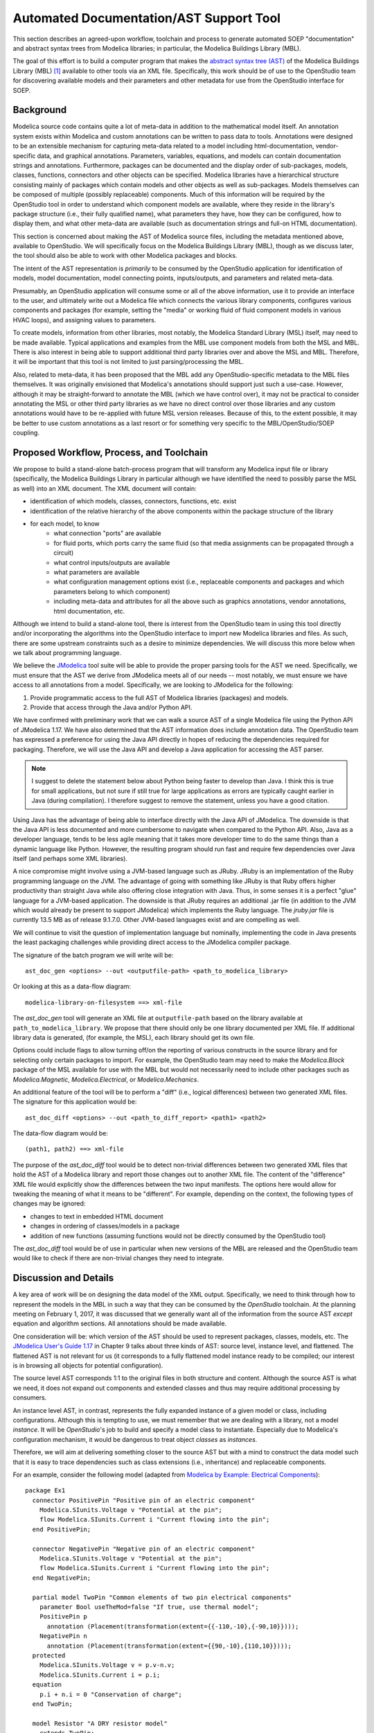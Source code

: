 Automated Documentation/AST Support Tool
~~~~~~~~~~~~~~~~~~~~~~~~~~~~~~~~~~~~~~~~

This section describes an agreed-upon workflow, toolchain and process to
generate automated SOEP "documentation" and abstract syntax trees from Modelica
libraries; in particular, the Modelica Buildings Library (MBL).

The goal of this effort is to build a computer program that makes the `abstract
syntax tree (AST) <https://en.wikipedia.org/wiki/Abstract_syntax_tree>`_ of the
Modelica Buildings Library (MBL) [#fn_mbl]_ available to other tools via an XML
file.  Specifically, this work should be of use to the OpenStudio team for
discovering available models and their parameters and other metadata for use
from the OpenStudio interface for SOEP.

Background
""""""""""

Modelica source code contains quite a lot of meta-data in addition to the
mathematical model itself. An annotation system exists within Modelica and
custom annotations can be written to pass data to tools. Annotations were
designed to be an extensible mechanism for capturing meta-data related to a
model including html-documentation, vendor-specific data, and graphical
annotations. Parameters, variables, equations, and models can contain
documentation strings and annotations. Furthermore, packages can be documented
and the display order of sub-packages, models, classes, functions, connectors
and other objects can be specified. Modelica libraries have a hierarchical
structure consisting mainly of packages which contain models and other objects
as well as sub-packages. Models themselves can be composed of multiple (possibly
replaceable) components. Much of this information will be required by the
OpenStudio tool in order to understand which component models are available,
where they reside in the library's package structure (i.e., their fully
qualified name), what parameters they have, how they can be configured, how to
display them, and what other meta-data are available (such as documentation
strings and full-on HTML documentation).

This section is concerned about making the AST of Modelica source files,
including the metadata mentioned above, available to OpenStudio. We
will specifically focus on the Modelica Buildings Library (MBL), though as we
discuss later, the tool should also be able to work with other Modelica
packages and blocks.

The intent of the AST representation is *primarily* to be consumed by the
OpenStudio application for identification of models, model documentation, model
connecting points, inputs/outputs, and parameters and related meta-data.

Presumably, an OpenStudio application will consume some or all of the above
information, use it to provide an interface to the user, and ultimately write
out a Modelica file which connects the various library components, configures
various components and packages (for example, setting the "media" or working
fluid of fluid component models in various HVAC loops), and assigning
values to parameters.

To create models, information from other libraries, most notably, the Modelica
Standard Library (MSL) itself, may need to be made available. Typical
applications and examples from the MBL use
component models from both the MSL and MBL. There is also interest in being
able to support additional third party libraries over and above the MSL and
MBL. Therefore, it will be important that this tool is not limited to just
parsing/processing the MBL.

Also, related to meta-data, it has been proposed that the MBL add any
OpenStudio-specific metadata to the MBL files themselves. It was originally
envisioned that Modelica's annotations should support just such a use-case.
However, although it may be straight-forward to annotate the MBL (which we have
control over), it may not be practical to consider annotating the MSL or other
third party libraries as we have no direct control over those libraries and any
custom annotations would have to be re-applied with future MSL version releases.
Because of this, to the extent possible, it may be better to use custom
annotations as a last resort or for something very specific to the
MBL/OpenStudio/SOEP coupling.

.. todo:: Let's discuss re custom annotation.
          I think they are only needed for the MBL, not the MSL.

Proposed Workflow, Process, and Toolchain
"""""""""""""""""""""""""""""""""""""""""

.. todo:: Let's discuss re custom annotation.
          I think we can remove the MSL from below.

We propose to build a stand-alone batch-process program that will transform any
Modelica input file or library (specifically, the Modelica Buildings Library in
particular although we have identified the need to possibly parse the MSL as
well) into an XML document. The XML document will contain:

- identification of which models, classes, connectors, functions, etc. exist
- identification of the relative hierarchy of the above components within the
  package structure of the library
- for each model, to know
    - what connection "ports" are available
    - for fluid ports, which ports carry the same fluid (so that media
      assignments can be propagated through a circuit)
    - what control inputs/outputs are available
    - what parameters are available
    - what configuration management options exist (i.e., replaceable components
      and packages and which parameters belong to which component)
    - including meta-data and attributes for all the above such as graphics
      annotations, vendor annotations, html documentation, etc.

Although we intend to build a stand-alone tool, there is interest from the
OpenStudio team in using this tool directly and/or incorporating the algorithms
into the OpenStudio interface to import new Modelica libraries and files. As
such, there are some upstream constraints such as a desire to minimize
dependencies. We will discuss this more below when we talk about programming
language.

We believe the `JModelica
<http://www.jmodelica.org/api-docs/usersguide/JModelicaUsersGuide-1.17.0.pdf>`_
tool suite will be able to provide the proper parsing tools for the AST we
need. Specifically, we must ensure that the AST we derive from JModelica meets
all of our needs -- most notably, we must ensure we have access to all
annotations from a model. Specifically, we are looking to JModelica for the
following:

.. todo:: I find it confusing to talk about packages and models. If we
          can parse packages, then we can also parse models, and if users
          provide a model, it will probably be in a package? It may hence be
          easier to simply discuss packages (or equivalently, libraries as
          a library is simply a package)

1. Provide programmatic access to the full AST of Modelica libraries (packages)
   and models.
2. Provide that access through the Java and/or Python API.

.. todo:: I changed the paragraph below to use Java based on the call
          of Feb. 14.

We have confirmed with preliminary work that we can walk a source AST of a
single Modelica file using the Python API of JModelica 1.17. We have also
determined that the AST information does include annotation data.
The OpenStudio team has expressed a preference for
using the Java API directly in hopes of reducing the dependencies required for
packaging. Therefore, we will use the Java API and develop a Java application
for accessing the AST parser.

.. note:: I suggest to delete the statement below about Python being faster
          to develop than Java. I think this is true for small applications,
          but not sure if still true for large applications as errors are typically
          caught earlier in Java (during compilation). I therefore suggest
          to remove the statement, unless you have a good citation.

Using Java has the advantage of being able to
interface directly with the Java API of JModelica. The downside is that the
Java API is less documented and more cumbersome to navigate when compared to
the Python API. Also, Java as a developer language, tends to be less agile
meaning that it takes more developer time to do the same things than a dynamic
language like Python. However, the resulting program should run fast and
require few dependencies over Java itself (and perhaps some XML libraries).

A nice compromise might involve using a JVM-based language such as JRuby. JRuby
is an implementation of the Ruby programming language on the JVM. The advantage
of going with something like JRuby is that Ruby offers higher productivity
than straight Java while also offering close integration with Java. Thus, in
some senses it is a perfect "glue" language for a JVM-based application. The
downside is that JRuby requires an additional .jar file (in addition to the JVM
which would already be present to support JModelica) which implements the Ruby
language. The `jruby.jar` file is currently 13.5 MB as of release 9.1.7.0.
Other JVM-based languages exist and are compelling as well.

We will continue to visit the question of implementation language but
nominally, implementing the code in Java presents the least packaging
challenges while providing direct access to the JModelica compiler package.

The signature of the batch program we will write will be::

    ast_doc_gen <options> --out <outputfile-path> <path_to_modelica_library>

Or looking at this as a data-flow diagram::

    modelica-library-on-filesystem ==> xml-file

The `ast_doc_gen` tool will generate an XML file at ``outputfile-path`` based
on the library available at ``path_to_modelica_library``. We propose that there
should only be one library documented per XML file. If additional library data
is generated, (for example, the MSL), each library should get its own file.

Options could include flags to allow turning off/on the reporting of various
constructs in the source library and for selecting only certain packages to
import. For example, the OpenStudio team may need to make the `Modelica.Block`
package of the MSL available for use with the MBL but would not necessarily
need to include other packages such as `Modelica.Magnetic`,
`Modelica.Electrical`, or `Modelica.Mechanics`.

An additional feature of the tool will be to perform a "diff" (i.e., logical
differences) between two generated XML files. The signature for this
application would be::

    ast_doc_diff <options> --out <path_to_diff_report> <path1> <path2>

The data-flow diagram would be::

    (path1, path2) ==> xml-file

The purpose of the `ast_doc_diff` tool would be to detect non-trivial
differences between two generated XML files that hold the AST of a Modelica
library and report those changes out to another XML file. The content of the
"difference" XML file would explicitly show the differences between the two
input manifests. The options here would allow for tweaking the meaning of what
it means to be "different". For example, depending on the context, the
following types of changes may be ignored:

- changes to text in embedded HTML document
- changes in ordering of classes/models in a package
- addition of new functions (assuming functions would not be directly consumed
  by the OpenStudio tool)

The `ast_doc_diff` tool would be of use in particular when new versions of the
MBL are released and the OpenStudio team would like to check if there are
non-trivial changes they need to integrate.

Discussion and Details
""""""""""""""""""""""

A key area of work will be on designing the data model of the XML output.
Specifically, we need to think through how to represent the models in the MBL
in such a way that they can be consumed by the *OpenStudio* toolchain. At the
planning meeting on February 1, 2017, it was discussed that we generally want
all of the information from the source AST *except* equation and algorithm
sections. All annotations should be made available.

One consideration will be: which version of the AST should be used to represent
packages, classes, models, etc. The `JModelica User's Guide 1.17
<http://www.jmodelica.org/api-docs/usersguide/JModelicaUsersGuide-1.17.0.pdf>`_
in Chapter 9 talks about three kinds of AST: source level, instance level, and
flattened. The flattened AST is not relevant for us (it corresponds to a fully
flattened model instance ready to be compiled; our interest is in browsing all
objects for potential configuration).

The source level AST corresponds 1:1 to the original files in both structure
and content. Although the source AST is what we need, it does not expand out
components and extended classes and thus may require additional processing by
consumers.

An instance level AST, in contrast, represents the fully expanded instance of a
given model or class, including configurations. Although this is tempting to
use, we must remember that we are dealing with a library, not a model
*instance*. It will be *OpenStudio*'s job to build and specify a model class to
instantiate. Especially due to Modelica's configuration mechanism, it would be
dangerous to treat object *classes* as *instances*.

Therefore, we will aim at delivering something closer to the source AST but
with a mind to construct the data model such that it is easy to trace
dependencies such as class extensions (i.e., inheritance) and replaceable
components.

For an example, consider the following model (adapted from `Modelica by
Example: Electrical Components
<http://book.xogeny.com/components/components/elec_comps/>`_):

::

    package Ex1
      connector PositivePin "Positive pin of an electric component"
        Modelica.SIunits.Voltage v "Potential at the pin";
        flow Modelica.SIunits.Current i "Current flowing into the pin";
      end PositivePin;

      connector NegativePin "Negative pin of an electric component"
        Modelica.SIunits.Voltage v "Potential at the pin";
        flow Modelica.SIunits.Current i "Current flowing into the pin";
      end NegativePin;

      partial model TwoPin "Common elements of two pin electrical components"
        parameter Bool useTheMod=false "If true, use thermal model";
        PositivePin p
          annotation (Placement(transformation(extent={{-110,-10},{-90,10}})));
        NegativePin n
          annotation (Placement(transformation(extent={{90,-10},{110,10}})));
      protected
        Modelica.SIunits.Voltage v = p.v-n.v;
        Modelica.SIunits.Current i = p.i;
      equation
        p.i + n.i = 0 "Conservation of charge";
      end TwoPin;

      model Resistor "A DRY resistor model"
        extends TwoPin;
        parameter Modelica.SIunits.Resistance R;
      equation
        v = i*R "Ohm's law";
      end Resistor;
    end Example1;

In this (very simple) model described above, a possible XML representation might be::

    <?xml version="1.0" encoding="UTF-8"?>
    <!--
      A library could be given a different ID than the top level package
      name. For example, the "Modelica Buildings Library"'s top level package
      is "Buildings". Here, we use Example1 for the library name and
      "Ex1" for the top-level package name. Presumably, the "Example1" meta
      data has been passed in out-of-band or via the annotation mechanism.
    -->
    <lib id="Example1">
      <package id="Ex1">
        <!-- specify package order by top-level model ids -->
        <order>Ex1.PositivePin,Ex1.NegativePin,Ex1.TwoPin,Ex1.Resistor</order>
        <connectors>
          <!--
            below, we derive a unique "hash-key" for the type that will allow
            us to identify that PositivePin connectors can be connected to
            NegativePin connectors

            Note: we use the fully qualified names for IDs both because XML
            requires unique ids and also for our identification purposes.

            The "f:" and "p:" prefixes indicate f: as "flow" and p as
            "potential" variables. An "s:" prefix would indicate a "stream"
            variable. The hash is the listing of all types in a connection with
            prefixes put together in alphabetical order separated by
            semicolons. Comparing on these type hashes would allow a tool to
            know which connectors could be connected together.
          -->
          <connector
            id="Ex1.PositivePin"

            todo: what does type add? This information is already in the children.

            type="f:Modelica.SIunits.Current;p:Modelica.SIunits.Voltage">
            <variable

              todo: is it required that id below repeats the id of the parent?
                     It seems to give a conflict if a model from a different
                     package is extended, as then, the first part of the name
                     may change (say A extends B, B contains parameter p.
                     Then this is called A.p, and not A.B.p)

              id="Ex1.PositivePin.v"
              type="Modelica.SIunits.Voltage"
              connect_type="potential"
              doc="Potential at the pin"/>
            <variable
              id="Ex1.PositivePin.i"
              type="Modelica.SIunits.Current"
              connect_type="flow"
              doc="Potential at the pin"/>
          </connector>
          <connector
            id="Ex1.NegativePin"
            type="f:Modelica.SIunits.Current;p:Modelica.SIunits.Voltage">
            <variable
              id="Ex1.NegativePin.v"
              type="Modelica.SIunits.Voltage"
              connect_type="potential"
              doc="Potential at the pin"/>
            <variable
              id="Ex1.NegativePin.i"
              type="Modelica.SIunits.Current"
              connect_type="flow"
              doc="Potential at the pin"/>
          </connector>
        </connectors>
        <models>
          <model
            id="Ex1.TwoPin"
            type="partial"
            doc="Common elements of two pin electrical components">

            todo: above we used variable, but here we use var. Is this a typo?

            <var
              type="Bool"
              id="Ex1.TwoPin.useTheMod"
              variability="parameter">
              false
            </var>
            <var
              type="Ex1.PositivePin"
              id="Ex1.TwoPin.p"
              variability="continuous">
              <!--
                Note: "Placement" annotation downcased
              -->
              <annotation>
                <placement>
                  <transformation>
                    <extent>{{-110,-10},{-90,10}}</extent>
                  </transformation>
                </placement>
              </annotation>
            </var>
            <var
              type="Ex1.NegativePin"
              id="Ex1.TwoPin.n"
              variability="continuous">
              <annotation>
                <placement>
                  <transformation>
                    <extent>{{90,-10},{110,10}}</extent>
                  </transformation>
                </placement>
              </annotation>
            </var>
            <var
              type="Modelica.SIunits.Voltage"
              id="Ex1.TwoPin.v"
              variability="continuous"
              visibility="protected">
              <annotation>
                <placement>
                  <transformation>
                    <extent>{{90,-10},{110,10}}</extent>
                  </transformation>
                </placement>
              </annotation>
            </var>
            <var
              type="Modelica.SIunits.Current"
              id="Ex1.TwoPin.i"
              variability="continuous"
              visibility="protected">
              <annotation>
                <placement>
                  <transformation>
                    <extent>{{90,-10},{110,10}}</extent>
                  </transformation>
                </placement>
              </annotation>
            </var>
            <!-- equation section elided... -->
          </model>
          <!-- OK, and finally the Resistor -->
          <model
            id="Ex1.Resistor"
            doc="A DRY resistor model">
            <extends>Ex1.TwoPin</extends>
            <var
              type="Modelica.SIunits.Resistance"
              id="Ex1.Resistor.R"
              variability="parameter">
            </var>
            <!-- equation section elided... -->
          </model>
        </models>
      </package>
    </lib>

There have been several attempts to represent or use XML in relation to
Modelica in the past. A brief listing of key papers appears below:

.. todo: Please put them into the references.bib file and use :cite:`xxx`

- `N. Landin. (2014). "XML export and import of Modelica Models"
  <https://gupea.ub.gu.se/bitstream/2077/38718/1/gupea_2077_38718_1.pdf>`_
- `ModelicaXML Schema <https://github.com/modelica-association/ModelicaXML>`_
- `Appendix G of Fritzson (2004) "Principles of ... with Modelica 2.1"
  <http://onlinelibrary.wiley.com/store/10.1002/9780470545669.app7/asset/app7.pdf?v=1&t=iyq3ixri&s=3acd1aef6559f8c230d827878d73980bdd1407f2>`_
- `A. Pop and P. Fritzson. (2003). "ModelicaXML..."
  <https://modelica.org/events/Conference2003/papers/h39_Pop.pdf>`_
- `A. Pop and P. Fritzson. ModelicaXML Presentation
  <http://www.ida.liu.se/~adrpo33/modelica/ModelicaXML-Presentation-2003-11-04.pdf>`_
- `U. Reisenbichler et al. 2006. "If we only had used XML..."
  <https://www.modelica.org/events/modelica2006/Proceedings/sessions/Session6d1.pdf>`_

In particular, the first reference above links to a 2014 Master's Thesis
describing the work of N. Landin with Modelon using JModelica to export XML for
the purpose of model exchange -- this is very similar to our use case.
Unfortunately, this work deals only with "flattened" models -- Modelica models
that have been instantiated with all of the hierarchy removed. For our use
case, the hierarchy must be preserved so that the OpenStudio team can
build a new model through instantiation of models from the MBL.

The paper by Reisenbichler 2006 motivates the usage of XML in association with
Modelica without getting into specifics. The remaining work by Pop and Fritzson
is thus the only comprehensive work on an XML representation of Modelica
*source* AST that appears in the literature. The purpose of the XML work by Pop
and Fritzson was to create a complete XML representation of the entire Modelica
source. It is generally a good reference but we note that it is, perhaps
unnecessarily, verbose for our current needs. As such, although we will refer
to this work, we do not plan to duplicate it.

Summary of Questions and Next Steps
"""""""""""""""""""""""""""""""""""

**Questions**:

- It is our understanding that there is both a paid "proprietary" API as well
  as an "open source" API (which is not guaranteed to be stable) for accessing
  the AST of JModelica. Can we get a better understanding of the differences
  between the two?
- The exact data model for XML output must to be determined. What data will the
  OpenStudio need access to?
- What pre-processing on the extracted data would be useful?

**Next Steps**:

- Pick the implementation programming language. In particular, determine whether
  Python or "JVM-based languages" are acceptable to use or if we need to stick
  with Java.
- Write the proposed programs using JModelica to extract AST data from Modelica
  Models in a library and write that data out as XML.
- We have confirmed that JModelica 1.17 does support parsing AST of annotations
  and models. We need to confirm that custom directives are supported as well
  and that we can parse all information needed from packages and other object
  classes.
- Solidify the XML data model
- Create diff tool for comparing XML library output files in a meaningful way

References
""""""""""

JModelica User Guide

    "JModelica.org User Guide: Version 1.17". Available at:
    http://www.jmodelica.org/api-docs/usersguide/JModelicaUsersGuide-1.17.0.pdf

.. rubric:: Footnotes

.. [#fn_mbl] Our main focus is to support the Modelica Buildings Library but
             the tool should also work for other Modelica libraries.
